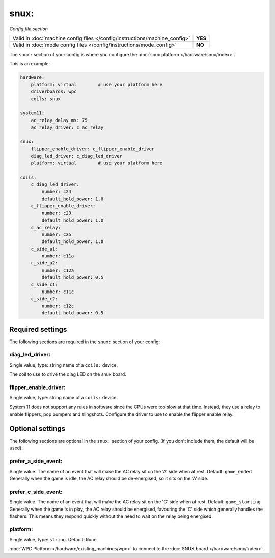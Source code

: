snux:
=====

*Config file section*

+----------------------------------------------------------------------------+---------+
| Valid in :doc:`machine config files </config/instructions/machine_config>` | **YES** |
+----------------------------------------------------------------------------+---------+
| Valid in :doc:`mode config files </config/instructions/mode_config>`       | **NO**  |
+----------------------------------------------------------------------------+---------+

.. overview

The ``snux:`` section of your config is where you configure the
:doc:`snux platform </hardware/snux/index>`.

This is an example:

.. code-block:: mpf-config

   hardware:
       platform: virtual	# use your platform here
       driverboards: wpc
       coils: snux
   
   system11:
       ac_relay_delay_ms: 75
       ac_relay_driver: c_ac_relay
   
   snux:
       flipper_enable_driver: c_flipper_enable_driver
       diag_led_driver: c_diag_led_driver
       platform: virtual	# use your platform here
   
   coils:
       c_diag_led_driver:
           number: c24
           default_hold_power: 1.0
       c_flipper_enable_driver:
           number: c23
           default_hold_power: 1.0
       c_ac_relay:
           number: c25
           default_hold_power: 1.0
       c_side_a1:
           number: c11a
       c_side_a2:
           number: c12a
           default_hold_power: 0.5
       c_side_c1:
           number: c11c
       c_side_c2:
           number: c12c
           default_hold_power: 0.5


Required settings
-----------------

The following sections are required in the ``snux:`` section of your config:

diag_led_driver:
~~~~~~~~~~~~~~~~
Single value, type: string name of a ``coils:`` device.

The coil to use to drive the diag LED on the snux board.

flipper_enable_driver:
~~~~~~~~~~~~~~~~~~~~~~
Single value, type: string name of a ``coils:`` device.

System 11 does not support any rules in software since the CPUs were too slow
at that time. Instead, they use a relay to enable flippers, pop bumpers and
slingshots.
Configure the driver to use to enable the flipper enable relay.

Optional settings
-----------------

The following sections are optional in the ``snux:`` section of your config. (If you don't include them, the default will be used).

prefer_a_side_event:
~~~~~~~~~~~~~~~~~~~~
Single value.  The name of an event that will make the AC relay sit on the 'A' side when at rest.  Default: ``game_ended``
Generally when the game is idle, the AC relay should be de-energised, so it sits on the 'A' side.

prefer_c_side_event:
~~~~~~~~~~~~~~~~~~~~
Single value.  The name of an event that will make the AC relay sit on the 'C' side when at rest.  Default: ``game_starting``
Generally when the game is in play, the AC relay should be energised, favouring the 'C' side which generally handles the flashers.  This means they respond quickly without the need to wait on the relay being energised.

platform:
~~~~~~~~~
Single value, type: ``string``. Default: ``None``

:doc:`WPC Platform </hardware/existing_machines/wpc>` to connect to the
:doc:`SNUX board </hardware/snux/index>`.
